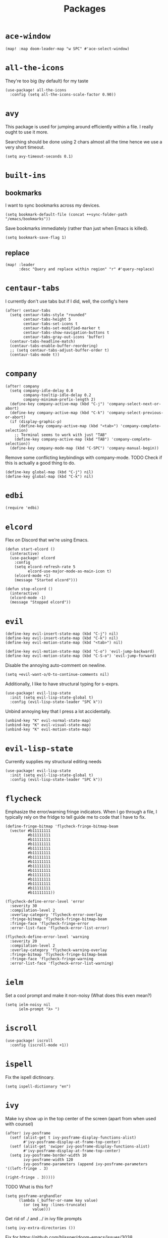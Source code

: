 #+TITLE: Packages
#+STARTUP: overview
* =ace-window=
#+begin_src elisp
  (map! :map doom-leader-map "w SPC" #'ace-select-window)
#+end_src
* =all-the-icons=
They're too big (by default) for my taste
#+begin_src elisp
  (use-package! all-the-icons
    :config (setq all-the-icons-scale-factor 0.90))
#+end_src
* =avy=
This package is used for jumping around efficiently within a file. I really ought to use it more.

Searching should be done using 2 chars almost all the time hence we use a very short timeout.
#+begin_src elisp
  (setq avy-timeout-seconds 0.1)
#+end_src
* =built-ins=
** bookmarks
I want to sync bookmarks across my devices.
#+begin_src elisp
  (setq bookmark-default-file (concat ++sync-folder-path "/emacs/bookmarks"))
#+end_src

Save bookmarks immediately (rather than just when Emacs is killed).
#+begin_src elisp
  (setq bookmark-save-flag 1)
#+end_src
** replace
#+begin_src elisp
  (map! :leader
        :desc "Query and replace within region" "r" #'query-replace)
#+end_src
* =centaur-tabs=
I currently don't use tabs but if I did, well, the config's here
#+begin_src elisp
  (after! centaur-tabs
    (setq centaur-tabs-style "rounded"
          centaur-tabs-height 5
          centaur-tabs-set-icons t
          centaur-tabs-set-modified-marker t
          centaur-tabs-show-navigation-buttons t
          centaur-tabs-gray-out-icons 'buffer)
    (centaur-tabs-headline-match)
    (centaur-tabs-enable-buffer-reordering)
    ;; (setq centaur-tabs-adjust-buffer-order t)
    (centaur-tabs-mode t))
#+end_src
* =company=
#+begin_src elisp
  (after! company
    (setq company-idle-delay 0.0
          company-tooltip-idle-delay 0.2
          company-minimum-prefix-length 2)
    (define-key company-active-map (kbd "C-j") 'company-select-next-or-abort)
    (define-key company-active-map (kbd "C-k") 'company-select-previous-or-abort)
    (if (display-graphic-p)
        (define-key company-active-map (kbd "<tab>") 'company-complete-selection)
      ;; Terminal seems to work with just "TAB"
      (define-key company-active-map (kbd "TAB") 'company-complete-selection))
    (define-key company-mode-map (kbd "C-SPC") 'company-manual-begin))
#+end_src
Remove some conflicting keybindings with company-mode.
TODO Check if this is actually a good thing to do.
#+begin_src elisp
  (define-key global-map (kbd "C-j") nil)
  (define-key global-map (kbd "C-k") nil)
#+end_src
* =edbi=
#+begin_src elisp
  (require 'edbi)
#+end_src
* =elcord=
Flex on Discord that we're using Emacs.
#+begin_src elisp
  (defun start-elcord ()
    (interactive)
    (use-package! elcord
      :config
      (setq elcord-refresh-rate 5
            elcord-use-major-mode-as-main-icon t)
      (elcord-mode +1)
      (message "Started elcord")))

  (defun stop-elcord ()
    (interactive)
    (elcord-mode -1)
    (message "Stopped elcord"))
#+end_src
* =evil=
#+begin_src elisp
  (define-key evil-insert-state-map (kbd "C-j") nil)
  (define-key evil-insert-state-map (kbd "C-k") nil)
  (define-key evil-motion-state-map (kbd "<tab>") nil)

  (define-key evil-motion-state-map (kbd "C-o") 'evil-jump-backward)
  (define-key evil-motion-state-map (kbd "C-S-o") 'evil-jump-forward)
#+end_src

Disable the annoying auto-comment on newline.
#+begin_src elisp
  (setq +evil-want-o/O-to-continue-comments nil)
#+end_src

Additionally, I like to have structural typing for s-exprs.
#+begin_src elisp
  (use-package! evil-lisp-state
    :init (setq evil-lisp-state-global t)
    :config (evil-lisp-state-leader "SPC k"))
#+end_src

Unbind annoying key that I press a lot accidentally.
#+begin_src elisp
  (unbind-key "K" evil-normal-state-map)
  (unbind-key "K" evil-visual-state-map)
  (unbind-key "K" evil-motion-state-map)
#+end_src
* =evil-lisp-state=
Currently supplies my structural editing needs
#+begin_src elisp
  (use-package! evil-lisp-state
    :init (setq evil-lisp-state-global t)
    :config (evil-lisp-state-leader "SPC k"))
#+end_src
* =flycheck=
Emphasize the error/warning fringe indicators. When I go through a file, I typically rely on the fridge to tell guide me to code that I have to fix.
#+begin_src elisp
(define-fringe-bitmap 'flycheck-fringe-bitmap-beam
  (vector #b11111111
          #b11111111
          #b11111111
          #b11111111
          #b11111111
          #b11111111
          #b11111111
          #b11111111
          #b11111111
          #b11111111
          #b11111111
          #b11111111
          #b11111111
          #b11111111
          #b11111111))

(flycheck-define-error-level 'error
  :severity 30
  :compilation-level 2
  :overlay-category 'flycheck-error-overlay
  :fringe-bitmap 'flycheck-fringe-bitmap-beam
  :fringe-face 'flycheck-fringe-error
  :error-list-face 'flycheck-error-list-error)

(flycheck-define-error-level 'warning
  :severity 20
  :compilation-level 2
  :overlay-category 'flycheck-warning-overlay
  :fringe-bitmap 'flycheck-fringe-bitmap-beam
  :fringe-face 'flycheck-fringe-warning
  :error-list-face 'flycheck-error-list-warning)
#+end_src

* =ielm=
Set a cool prompt and make it non-noisy (What does this even mean?)
#+begin_src elisp
  (setq ielm-noisy nil
        ielm-prompt "λ> ")
#+end_src
* =iscroll=
#+begin_src elisp
  (use-package! iscroll
    :config (iscroll-mode +1))
#+end_src
* =ispell=
Fix the ispell dictinoary.
#+begin_src elisp
  (setq ispell-dictionary "en")
#+end_src
* =ivy=
Make ivy show up in the top center of the screen (apart from when used with counsel)
#+begin_src elisp
  (after! ivy-posframe
    (setf (alist-get t ivy-posframe-display-functions-alist)
          #'ivy-posframe-display-at-frame-top-center)
    (setf (alist-get 'swiper ivy-posframe-display-functions-alist)
          #'ivy-posframe-display-at-frame-top-center)
    (setq ivy-posframe-border-width 10
          ivy-posframe-width 120
          ivy-posframe-parameters (append ivy-posframe-parameters '((left-fringe . 3)
                                                                    (right-fringe . 3)))))
#+end_src


TODO What is this for?
#+begin_src elisp
  (setq posframe-arghandler
        (lambda (_buffer-or-name key value)
          (or (eq key :lines-truncate)
              value)))
#+end_src

Get rid of ./ and ../ in ivy file prompts
#+begin_src elisp
  (setq ivy-extra-directories ())
#+end_src

Fix for https://github.com/hlissner/doom-emacs/issues/3038.
#+begin_src elisp
  (after! counsel
    (setq counsel-rg-base-command "rg -M 240 --with-filename --no-heading --line-number --color never %s || true"))
#+end_src
* =kubernetes=
#+begin_src elisp
  (use-package kubernetes
    :ensure t
    :commands (kubernetes-overview))

  (use-package kubernetes-evil
    :ensure t
    :after kubernetes)
#+end_src
* =lsp=
#+begin_src elisp
  (after! lsp-mode
    (custom-set-faces!
      '(header-line :height 0.90))
    (setq lsp-lens-enable nil
          lsp-log-io nil
          lsp-completion-no-cache nil
          lsp-completion-enable t
          lsp-headerline-breadcrumb-enable t
          lsp-headerline-breadcrumb-enable-diagnostics nil
          lsp-completion-sort-initial-results nil
          lsp-completion-use-last-result nil
          lsp-eldoc-enable-hover nil))
#+end_src
Directories to ignore for specific languages
#+begin_src elisp
  (after! lsp-mode
    ;; Clojure(Script)
    (dolist (to-ignore '("[/\\\\]\\.clj-kondo$"
                         "[/\\\\]\\.shadow-cljs$"
                         "[/\\\\]resources$"))
      (add-to-list 'lsp-file-watch-ignored to-ignore)))
#+end_src
** =lsp-ui=
TODO Convert the `define-key` statements to use `map!`
#+begin_src elisp
  (after! lsp-ui
    (define-key lsp-ui-peek-mode-map (kbd "j") 'lsp-ui-peek--select-next)
    (define-key lsp-ui-peek-mode-map (kbd "k") 'lsp-ui-peek--select-prev)
    (define-key lsp-ui-peek-mode-map (kbd "C-k") 'lsp-ui-peek--select-prev-file)
    (define-key lsp-ui-peek-mode-map (kbd "C-j") 'lsp-ui-peek--select-next-file)
    (define-key evil-normal-state-map (kbd "g f") 'lsp-ui-peek-find-references)
    (map! :map lsp-mode-map
          :nv "SPC c m" #'lsp-ui-imenu
          :nv "SPC d" #'lsp-ui-doc-glance)
    (setq lsp-ui-peek-fontify 'always
          lsp-ui-peek-list-width 100
          lsp-ui-peek-peek-height 40

          lsp-ui-doc-enable nil
          ;; Prevents LSP peek to disappear when mouse touches it
          lsp-ui-doc-show-with-mouse nil
          lsp-ui-doc-include-signature t
          lsp-ui-doc-delay 0
          lsp-ui-doc-position 'at-point
          lsp-ui-doc-max-width 120
          lsp-ui-doc-max-height 120
          lsp-ui-doc-header t

          lsp-ui-imenu-enable t

          ;; This is just annoying, really
          lsp-ui-sideline-enable nil))
#+end_src
Display lsp-ui-peek in a childframe so that the whole screen is used despite multiple windows.

Only on GUI though since TTY doesn't support posframes :^(.

Copied from https://github.com/emacs-lsp/lsp-ui/issues/441.
#+begin_src elisp
  (when (display-graphic-p)
    (defun lsp-ui-peek--peek-display (src1 src2)
      (-let* ((win-width (frame-width))
              (lsp-ui-peek-list-width (/ (frame-width) 2))
              (string (-some--> (-zip-fill "" src1 src2)
                        (--map (lsp-ui-peek--adjust win-width it) it)
                        (-map-indexed 'lsp-ui-peek--make-line it)
                        (-concat it (lsp-ui-peek--make-footer)))))
        (setq lsp-ui-peek--buffer (get-buffer-create " *lsp-peek--buffer*"))
        (posframe-show lsp-ui-peek--buffer
                       :string (mapconcat 'identity string "")
                       :min-width (frame-width)
                       :poshandler #'posframe-poshandler-frame-center)))

    (defun lsp-ui-peek--peek-destroy ()
      (when (bufferp lsp-ui-peek--buffer)
        (posframe-delete lsp-ui-peek--buffer))
      (setq lsp-ui-peek--buffer nil
            lsp-ui-peek--last-xref nil)
      (set-window-start (get-buffer-window) lsp-ui-peek--win-start))

    (advice-add #'lsp-ui-peek--peek-new :override #'lsp-ui-peek--peek-display)
    (advice-add #'lsp-ui-peek--peek-hide :override #'lsp-ui-peek--peek-destroy))
#+end_src
* =modeline=
#+begin_src elisp
  (after! doom-modeline
    (setq doom-modeline-buffer-file-name-style nil
          doom-modeline-height 0
          doom-modeline-major-mode-icon t
          doom-modeline-major-mode-color-icon t
          doom-modeline-buffer-modification-icon t
          doom-modeline-modal-icon nil
          doom-modeline-buffer-state-icon nil
          doom-modeline-enable-word-count nil
          doom-modeline-lsp nil))
  (setq org-clock-mode-line-total 'current)
  (setq display-time-default-load-average nil
        display-time-24hr-format t)
#+end_src

Display clock on modeline
#+begin_src elisp
  (display-time-mode +1)
#+end_src
* =org=
#+begin_src elisp
  (use-package! org
    :init
    (setq org-directory (concat ++sync-folder-path "/org")
          org-default-notes-file (concat org-directory "/notes/default.org")
          org-agenda-files (cl-map 'list (lambda (f) (concat org-directory "/" f))
                                   '("life"
                                     "work"
                                     "captures"
                                     "notes")))
    :config
    (setq org-agenda-span 60
          org-agenda-start-on-weekday nil
          org-agenda-start-day "-3d"
          org-agenda-skip-scheduled-if-done t
          org-agenda-skip-deadline-if-done t
          org-agenda-window-setup 'other-window
          org-ellipsis " ▾"
          org-export-with-section-numbers nil
          org-hide-emphasis-markers t
          org-src-tab-acts-natively t
          org-edit-src-content-indentation 2
          org-src-preserve-indentation nil
          org-startup-folded 'content
          org-cycle-separator-lines 2
          org-todo-keywords '((sequence "TODO(t)" "ONGOING(o)" "ON HOLD(h)" "|" "DONE(d)" "CANCELLED(c)")
                              (sequence "[ ](T)" "[-](O)" "[?](H)" "|" "[X](D)"))
          org-log-done 'time
          org-hide-leading-stars t
          org-superstar-headline-bullets-list '("▪")
          org-superstar-cycle-headline-bullets 1
          org-superstar-todo-bullet-alist '("▪")
          org-tags-column -120
          org-image-actual-width nil
          ;; Don't log the time a task was rescheduled or redeadlined.
          org-log-redeadline nil
          org-log-reschedule nil
          ;; Prefer rescheduling to future dates and times
          org-read-date-prefer-future 'time))
#+end_src
Refresh org-agenda after rescheduling a task
#+begin_src elisp
  (defun org-agenda-refresh ()
    "Refresh all `org-agenda' buffers."
    (dolist (buffer (buffer-list))
      (with-current-buffer buffer
        (when (derived-mode-p 'org-agenda-mode)
          (org-agenda-maybe-redo)))))

  (defadvice org-schedule (after refresh-agenda activate)
    "Refresh org-agenda."
    (org-agenda-refresh))
#+end_src
Allow pasting images into org-mode
#+begin_src elisp
  (use-package! org-download
    :config (setq org-download-method 'attach))
#+end_src
Allow drag-and-drop-ing to `dired`
#+begin_src elisp
  (add-hook 'dired-mode-hook 'org-download-enable)
#+end_src
** =org-capture=
#+begin_src elisp
  (after! org
    (setq org-capture-templates
          '(("t" "" entry (file "~/Dropbox/org/captures/tasks.org")
             "* TODO %?\n%U"
             :kill-buffer t)
            ("t" "Task" entry (file "~/Dropbox/org/captures/tasks.org")
             "* TODO %?\n%U"
             :kill-buffer t)
            ("e" "From emacs" entry (file "~/Dropbox/org/captures/from-emacs.org")
             "* %i\n%?"
             :empty-lines 1
             :kill-buffer t)
            ("c" "From clipboard" entry (file "~/Dropbox/org/captures/from-clipboard.org")
             "* %x\n%?"
             :empty-lines 1
             :kill-buffer t)
            ("s" "Shopping list" entry (file "~/Dropbox/org/captures/shopping-list.org")
             "* [ ] %?"
             :jump-to-captured t
             :empty-lines 1
             :kill-buffer t))))
#+end_src
** =org-babel=
NodeJS - Make sure org-babel finds `node_modules`
#+begin_src elisp
  (setenv "NODE_PATH"
          (concat
           (getenv "HOME") "/org/node_modules"  ":"
           (getenv "NODE_PATH")))
#+end_src
Clojure
#+begin_src elisp
  (use-package! ob-clojure
    :init (require 'cider)
    :config (setq org-babel-clojure-backend 'cider))
#+end_src
General

TODO Find out why emacs-lisp is set to nil
#+begin_src elisp
  (org-babel-do-load-languages
   'org-babel-load-languages
   '((emacs-lisp . nil)
     (Clojure . t)
     (Javascript . t)))
#+end_src
* =persp=
#+begin_src elisp
  (setq persp-save-dir (concat ++sync-folder-path "/emacs/sessions/"))
#+end_src
* =projectile=
It's convenient to open a file in a different window sometimes.
#+begin_src elisp
  (map! :nv "SPC f g" #'projectile-find-file-other-window)
#+end_src

Get rid of annoying projectile staleness without it being too expensive/noticeable.
#+begin_src elisp
  (use-package! projectile
    :config
    (setq projectile-files-cache-expire 10))
#+end_src
* =rainbow=
#+begin_src elisp
  (add-hook! '(text-mode-hook prog-mode-hook) (cmd! (rainbow-mode +1)))
#+end_src
* =shell=
Company mode in shell is just annoying.
#+begin_src elisp
  (add-hook 'shell-mode-hook (lambda () (company-mode -1)))
#+end_src
* =smooth-scrolling=
#+begin_src elisp
  (require 'smooth-scrolling)
#+end_src
* =synosaurus=
#+begin_src elisp
  (require 'synosaurus)
#+end_src
* =treemacs=
#+begin_src elisp
  (add-hook 'treemacs-mode-hook
            (lambda ()
              (when (display-graphic-p)
                (text-scale-decrease 1.5))))

  (with-eval-after-load 'treemacs-icons
    (when (display-graphic-p)
      (treemacs-resize-icons 10)))

  (use-package treemacs
    :commands (treemacs)
    :bind (("<f8>" . treemacs)
           ("<f9>" . treemacs-select-window))
    :init
    (progn
      (when window-system
        (setq treemacs-width 30
              treemacs-is-never-other-window t
              treemacs-file-event-delay 1000
              treemacs-show-cursor t
              treemacs--width-is-locked nil
              treemacs-space-between-root-nodes nil
              treemacs-filewatch-mode t
              treemacs-fringe-indicator-mode t))
      (when (not (display-graphic-p))
        (setq treemacs-no-png-images t))))
#+end_src
* =which-key=
#+begin_src elisp
  (which-key-mode +1)
#+end_src
* =+lookup=
=SPC e= for eldoc
#+begin_src elisp
  (map! :leader :desc "Lookup doc" :n "e" #'+lookup/documentation)
#+end_src
